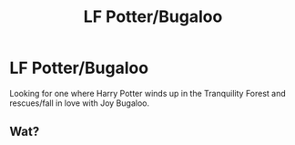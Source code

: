 #+TITLE: LF Potter/Bugaloo

* LF Potter/Bugaloo
:PROPERTIES:
:Author: donnacheer11
:Score: 1
:DateUnix: 1430178143.0
:DateShort: 2015-Apr-28
:FlairText: Request
:END:
Looking for one where Harry Potter winds up in the Tranquility Forest and rescues/fall in love with Joy Bugaloo.


** Wat?
:PROPERTIES:
:Score: 2
:DateUnix: 1430604245.0
:DateShort: 2015-May-03
:END:
